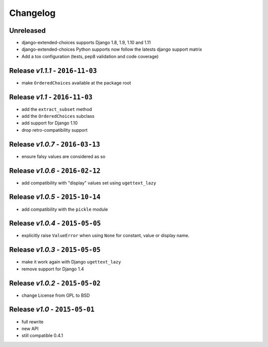 Changelog
=========

Unreleased
---------------------------------
* django-extended-choices supports Django 1.8, 1.9, 1.10 and 1.11
* django-extended-choices Python supports now follow the latests django support matrix
* Add a tox configuration (tests, pep8 validation and code coverage)

Release *v1.1.1* - ``2016-11-03``
---------------------------------
* make ``OrderedChoices`` available at the package root

Release *v1.1* - ``2016-11-03``
-------------------------------
* add the ``extract_subset`` method
* add the ``OrderedChoices`` subclass
* add support for Django 1.10
* drop retro-compatibility support

Release *v1.0.7* - ``2016-03-13``
---------------------------------
* ensure falsy values are considered as so

Release *v1.0.6* - ``2016-02-12``
---------------------------------
* add compatibility with "display" values set using ``ugettext_lazy``

Release *v1.0.5* - ``2015-10-14``
---------------------------------
* add compatibility with the  ``pickle`` module

Release *v1.0.4* - ``2015-05-05``
---------------------------------
* explicitly raise ``ValueError`` when using ``None`` for constant, value or display name.

Release *v1.0.3* - ``2015-05-05``
---------------------------------
* make it work again with Django ``ugettext_lazy``
* remove support for Django 1.4

Release *v1.0.2* - ``2015-05-02``
---------------------------------
* change License from GPL to BSD

Release *v1.0* - ``2015-05-01``
-------------------------------
* full rewrite
* new API
* still compatible 0.4.1
